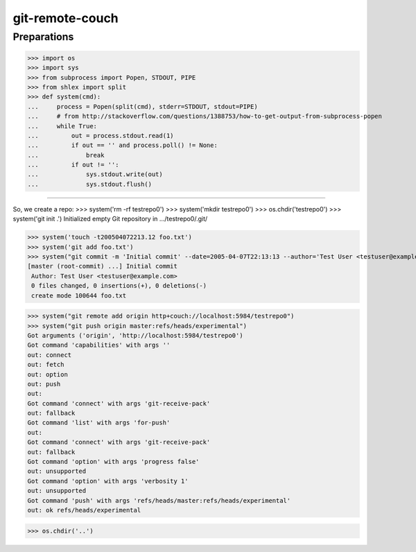 git-remote-couch
================

Preparations
------------

>>> import os
>>> import sys
>>> from subprocess import Popen, STDOUT, PIPE
>>> from shlex import split
>>> def system(cmd):
...     process = Popen(split(cmd), stderr=STDOUT, stdout=PIPE)
...     # from http://stackoverflow.com/questions/1388753/how-to-get-output-from-subprocess-popen
...     while True:
...         out = process.stdout.read(1)
...         if out == '' and process.poll() != None:
...             break
...         if out != '':
...             sys.stdout.write(out)
...             sys.stdout.flush()

--------

So, we create a repo:
>>> system('rm -rf testrepo0')
>>> system('mkdir testrepo0')
>>> os.chdir('testrepo0')
>>> system('git init .')
Initialized empty Git repository in .../testrepo0/.git/

>>> system('touch -t200504072213.12 foo.txt')
>>> system('git add foo.txt')
>>> system("git commit -m 'Initial commit' --date=2005-04-07T22:13:13 --author='Test User <testuser@example.com>'")
[master (root-commit) ...] Initial commit
 Author: Test User <testuser@example.com>
 0 files changed, 0 insertions(+), 0 deletions(-)
 create mode 100644 foo.txt

>>> system("git remote add origin http+couch://localhost:5984/testrepo0")
>>> system("git push origin master:refs/heads/experimental")
Got arguments ('origin', 'http://localhost:5984/testrepo0')
Got command 'capabilities' with args ''
out: connect
out: fetch
out: option
out: push
out: 
Got command 'connect' with args 'git-receive-pack'
out: fallback
Got command 'list' with args 'for-push'
out: 
Got command 'connect' with args 'git-receive-pack'
out: fallback
Got command 'option' with args 'progress false'
out: unsupported
Got command 'option' with args 'verbosity 1'
out: unsupported
Got command 'push' with args 'refs/heads/master:refs/heads/experimental'
out: ok refs/heads/experimental

>>> os.chdir('..')

